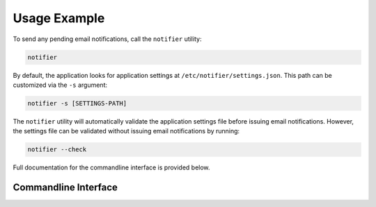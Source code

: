 Usage Example
=============

To send any pending email notifications, call the ``notifier`` utility:

.. code-block:: bash

   notifier


By default, the application looks for application settings at ``/etc/notifier/settings.json``.
This path can be customized via the ``-s`` argument:

.. code-block::

      notifier -s [SETTINGS-PATH]

The ``notifier`` utility will automatically validate the application settings file before issuing email notifications.
However, the settings file can be validated without issuing email notifications by running:

.. code-block:: bash

   notifier --check

Full documentation for the commandline interface is provided below.

Commandline Interface
---------------------

.. argparse::
   :ref: quota_notifier.cli.Parser
   :prog: notifier

